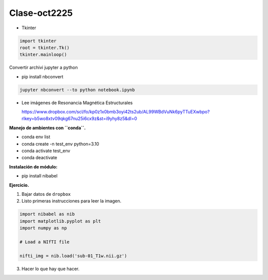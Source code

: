 Clase-oct2225
=============

* Tkinter

.. code:: Python

   import tkinter
   root = tkinter.Tk()
   tkinter.mainloop()

Convertir archivi jupyter a python

* pip install nbconvert

.. code:: Python

   jupyter nbconvert --to python notebook.ipynb 

* Lee imágenes de Resonancia Magnética Estructurales

  https://www.dropbox.com/scl/fo/kp0z1x0bmb3oyi42ts2ub/AL99WBdVuNk6pyTTuEXwbpo?rlkey=b5wo8xtv09qkg67nu25i6cx9z&st=i9yhy8z5&dl=0

**Manejo de ambientes con ``conda``.**

* conda env list

* conda create -n test_env python=3.10

* conda activate test_env

* conda deactivate

**Instalación de módulo:**

* pip install nibabel

**Ejercicio.**

1. Bajar datos de ``dropbox``

2. Listo primeras instrucciones para leer la imagen.

.. code:: Python

   import nibabel as nib
   import matplotlib.pyplot as plt
   import numpy as np

   # Load a NIfTI file
   
   nifti_img = nib.load('sub-01_T1w.nii.gz')

3. Hacer lo que hay que hacer.





